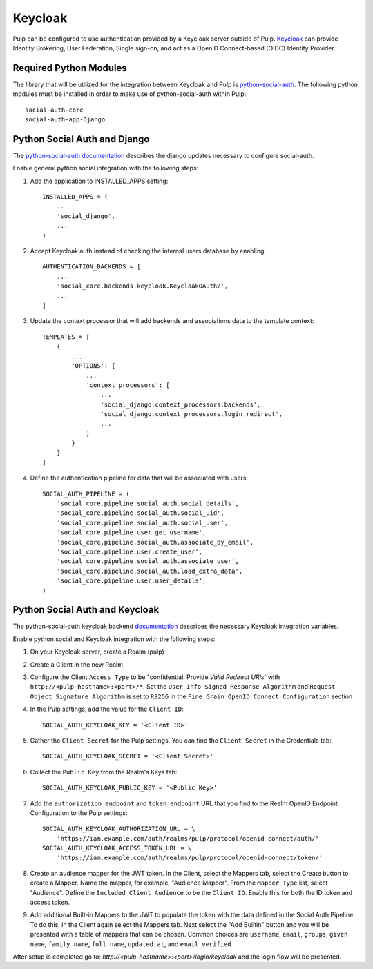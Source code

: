 .. _keycloak-authentication:

Keycloak
--------

Pulp can be configured to use authentication provided by a Keycloak server outside of Pulp.
`Keycloak <https://www.keycloak.org/>`_ can provide Identity Brokering, User Federation, Single
sign-on, and act as a OpenID Connect-based (OIDC) Identity Provider.


.. _keycloak-authentication-required-python-modules:

Required Python Modules
***********************

The library that will be utilized for the integration between Keycloak and Pulp is
`python-social-auth <https://python-social-auth.readthedocs.io/en/latest/index.html>`_. The
following python modules must be installed in order to make use of python-social-auth within Pulp::

    social-auth-core
    social-auth-app-Django


.. _keycloak-authentication-python-social-auth-and-django:

Python Social Auth and Django
*****************************

The `python-social-auth documentation <https://python-social-auth.readthedocs.io/en/latest/configuration/django.html>`_
describes the django updates necessary to configure social-auth.

Enable general python social integration with the following steps:

1. Add the application to INSTALLED_APPS setting::

    INSTALLED_APPS = (
        ...
        'social_django',
        ...
    )

2. Accept Keycloak auth instead of checking the internal users database by enabling::

    AUTHENTICATION_BACKENDS = [
        ...
        'social_core.backends.keycloak.KeycloakOAuth2',
        ...
    ]

3. Update the context processor that will add backends and associations data to the template context::

    TEMPLATES = [
        {
            ...
            'OPTIONS': {
                ...
                'context_processors': [
                    ...
                    'social_django.context_processors.backends',
                    'social_django.context_processors.login_redirect',
                    ...
                ]
            }
        }
    ]

4. Define the authentication pipeline for data that will be associated with users::

    SOCIAL_AUTH_PIPELINE = (
        'social_core.pipeline.social_auth.social_details',
        'social_core.pipeline.social_auth.social_uid',
        'social_core.pipeline.social_auth.social_user',
        'social_core.pipeline.user.get_username',
        'social_core.pipeline.social_auth.associate_by_email',
        'social_core.pipeline.user.create_user',
        'social_core.pipeline.social_auth.associate_user',
        'social_core.pipeline.social_auth.load_extra_data',
        'social_core.pipeline.user.user_details',
    )


.. _keycloak-authentication-python-social-auth-and-keycloak:

Python Social Auth and Keycloak
*******************************

The python-social-auth keycloak backend
`documentation <https://python-social-auth.readthedocs.io/en/latest/backends/keycloak.html#keycloak-open-source-red-hat-sso>`_
describes the necessary Keycloak integration variables.


Enable python social and Keycloak integration with the following steps:

1. On your Keycloak server, create a Realm (pulp)

2. Create a Client in the new Realm

3. Configure the Client ``Access Type`` to be "confidential. Provide `Valid Redirect URIs`` with
   ``http://<pulp-hostname>:<port>/*``. Set the ``User Info Signed Response Algorithm`` and
   ``Request Object Signature Algorithm`` is set to ``RS256`` in the
   ``Fine Grain OpenID Connect Configuration`` section

4. In the Pulp settings, add the value for the ``Client ID``::

    SOCIAL_AUTH_KEYCLOAK_KEY = '<Client ID>'

5. Gather the ``Client Secret`` for the Pulp settings. You can find the ``Client Secret`` in the
   Credentials tab::

    SOCIAL_AUTH_KEYCLOAK_SECRET = '<Client Secret>'

6. Collect the ``Public Key`` from the Realm's Keys tab::

    SOCIAL_AUTH_KEYCLOAK_PUBLIC_KEY = '<Public Key>'

7. Add the ``authorization_endpoint`` and ``token_endpoint`` URL that you find to the Realm OpenID Endpoint
   Configuration to the Pulp settings::

    SOCIAL_AUTH_KEYCLOAK_AUTHORIZATION_URL = \
        'https://iam.example.com/auth/realms/pulp/protocol/openid-connect/auth/'
    SOCIAL_AUTH_KEYCLOAK_ACCESS_TOKEN_URL = \
        'https://iam.example.com/auth/realms/pulp/protocol/openid-connect/token/'


8. Create an audience mapper for the JWT token. In the Client, select the Mappers tab, select
   the Create button to create a Mapper. Name the mapper, for example, "Audience Mapper". From
   the ``Mapper Type`` list, select "Audience". Define the ``Included Client Audience`` to be the
   ``Client ID``. Enable this for both the ID token and access token.

9. Add additional Built-in Mappers to the JWT to populate the token with the data defined in the
   Social Auth Pipeline. To do this, in the Client again select the Mappers tab. Next select the
   "Add Builtin" button and you will be presented with a table of mappers that can be chosen.
   Common choices are ``username``, ``email``, ``groups``, ``given name``, ``family name``,
   ``full name``, ``updated at``, and ``email verified``.

After setup is completed go to: `http://<pulp-hostname>:<port>/login/keycloak` and the login flow
will be presented.

